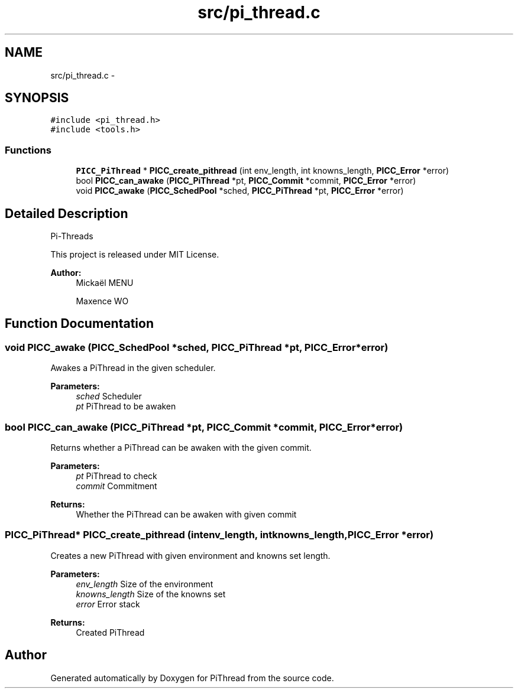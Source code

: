 .TH "src/pi_thread.c" 3 "Fri Jan 25 2013" "PiThread" \" -*- nroff -*-
.ad l
.nh
.SH NAME
src/pi_thread.c \- 
.SH SYNOPSIS
.br
.PP
\fC#include <pi_thread\&.h>\fP
.br
\fC#include <tools\&.h>\fP
.br

.SS "Functions"

.in +1c
.ti -1c
.RI "\fBPICC_PiThread\fP * \fBPICC_create_pithread\fP (int env_length, int knowns_length, \fBPICC_Error\fP *error)"
.br
.ti -1c
.RI "bool \fBPICC_can_awake\fP (\fBPICC_PiThread\fP *pt, \fBPICC_Commit\fP *commit, \fBPICC_Error\fP *error)"
.br
.ti -1c
.RI "void \fBPICC_awake\fP (\fBPICC_SchedPool\fP *sched, \fBPICC_PiThread\fP *pt, \fBPICC_Error\fP *error)"
.br
.in -1c
.SH "Detailed Description"
.PP 
Pi-Threads
.PP
This project is released under MIT License\&.
.PP
\fBAuthor:\fP
.RS 4
Mickaël MENU 
.PP
Maxence WO 
.RE
.PP

.SH "Function Documentation"
.PP 
.SS "void PICC_awake (\fBPICC_SchedPool\fP *sched, \fBPICC_PiThread\fP *pt, \fBPICC_Error\fP *error)"
Awakes a PiThread in the given scheduler\&.
.PP
\fBParameters:\fP
.RS 4
\fIsched\fP Scheduler 
.br
\fIpt\fP PiThread to be awaken 
.RE
.PP

.SS "bool PICC_can_awake (\fBPICC_PiThread\fP *pt, \fBPICC_Commit\fP *commit, \fBPICC_Error\fP *error)"
Returns whether a PiThread can be awaken with the given commit\&.
.PP
\fBParameters:\fP
.RS 4
\fIpt\fP PiThread to check 
.br
\fIcommit\fP Commitment 
.RE
.PP
\fBReturns:\fP
.RS 4
Whether the PiThread can be awaken with given commit 
.RE
.PP

.SS "\fBPICC_PiThread\fP* PICC_create_pithread (intenv_length, intknowns_length, \fBPICC_Error\fP *error)"
Creates a new PiThread with given environment and knowns set length\&.
.PP
\fBParameters:\fP
.RS 4
\fIenv_length\fP Size of the environment 
.br
\fIknowns_length\fP Size of the knowns set 
.br
\fIerror\fP Error stack 
.RE
.PP
\fBReturns:\fP
.RS 4
Created PiThread 
.RE
.PP

.SH "Author"
.PP 
Generated automatically by Doxygen for PiThread from the source code\&.
